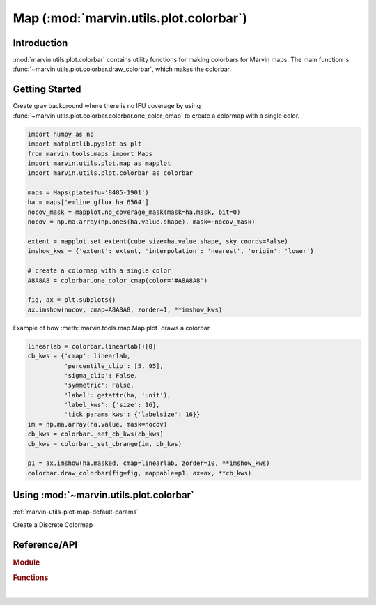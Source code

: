 .. _marvin-utils-plot-colorbar:

=======================================
Map (:mod:`marvin.utils.plot.colorbar`)
=======================================


.. _marvin-utils-plot-colorbar-intro:

Introduction
------------
:mod:`marvin.utils.plot.colorbar` contains utility functions for making colorbars for Marvin maps. The main function is :func:`~marvin.utils.plot.colorbar.draw_colorbar`, which makes the colorbar.


.. _marvin-utils-plot-colorbar-getting-started:

Getting Started
---------------

Create gray background where there is no IFU coverage by using :func:`~marvin.utils.plot.colorbar.colorbar.one_color_cmap` to create a colormap with a single color.

.. code-block:: python

    import numpy as np
    import matplotlib.pyplot as plt
    from marvin.tools.maps import Maps
    import marvin.utils.plot.map as mapplot
    import marvin.utils.plot.colorbar as colorbar

    maps = Maps(plateifu='8485-1901')
    ha = maps['emline_gflux_ha_6564']
    nocov_mask = mapplot.no_coverage_mask(mask=ha.mask, bit=0)
    nocov = np.ma.array(np.ones(ha.value.shape), mask=~nocov_mask)

    extent = mapplot.set_extent(cube_size=ha.value.shape, sky_coords=False)
    imshow_kws = {'extent': extent, 'interpolation': 'nearest', 'origin': 'lower'}

    # create a colormap with a single color
    A8A8A8 = colorbar.one_color_cmap(color='#A8A8A8')

    fig, ax = plt.subplots()
    ax.imshow(nocov, cmap=A8A8A8, zorder=1, **imshow_kws)

.. image:: ../_static/one_color_cmap.png



Example of how :meth:`marvin.tools.map.Map.plot` draws a colorbar.

.. code-block:: python

    linearlab = colorbar.linearlab()[0]
    cb_kws = {'cmap': linearlab,
              'percentile_clip': [5, 95],
              'sigma_clip': False,
              'symmetric': False,
              'label': getattr(ha, 'unit'),
              'label_kws': {'size': 16},
              'tick_params_kws': {'labelsize': 16}}
    im = np.ma.array(ha.value, mask=nocov)
    cb_kws = colorbar._set_cb_kws(cb_kws)
    cb_kws = colorbar._set_cbrange(im, cb_kws)

    p1 = ax.imshow(ha.masked, cmap=linearlab, zorder=10, **imshow_kws)
    colorbar.draw_colorbar(fig=fig, mappable=p1, ax=ax, **cb_kws)


.. colorbar ticklabels are smushed


.. _marvin-utils-plot-colorbar-using:

Using :mod:`~marvin.utils.plot.colorbar`
----------------------------------------

:ref:`marvin-utils-plot-map-default-params`


Create a Discrete Colormap



Reference/API
-------------

.. rubric:: Module

.. autosummary:: marvin.utils.plot.colorbar

.. rubric:: Functions

.. autosummary::

    marvin.utils.plot.colorbar.cmap_discretize
    marvin.utils.plot.colorbar.draw_colorbar
    marvin.utils.plot.colorbar.get_cmap_rgb
    marvin.utils.plot.colorbar.linearlab
    marvin.utils.plot.colorbar.one_color_cmap
    marvin.utils.plot.colorbar.output_cmap_rgb
    marvin.utils.plot.colorbar.reverse_cmap

|